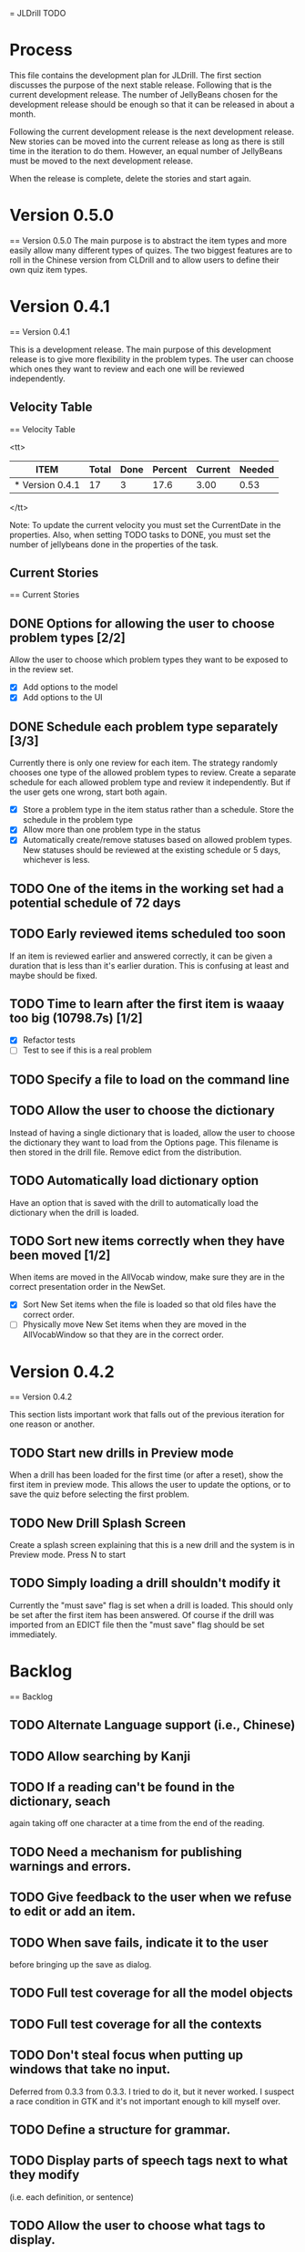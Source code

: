 = JLDrill TODO

* Process

This file contains the development plan for JLDrill.  The first
section discusses the purpose of the next stable release.  Following
that is the current development release.  The number of JellyBeans
chosen for the development release should be enough so that it can
be released in about a month.

Following the current development release is the next development
release.  New stories can be moved into the current release as
long as there is still time in the iteration to do them.  However,
an equal number of JellyBeans must be moved to the next development
release.

When the release is complete, delete the stories and start again.

* Version 0.5.0
== Version 0.5.0
The main purpose is to abstract the item types and more easily allow
many different types of quizes.  The two biggest features are
to roll in the Chinese version from CLDrill and to allow users
to define their own quiz item types.

* Version 0.4.1
== Version 0.4.1

  This is a development release.  The main purpose of this development
  release is to give more flexibility in the problem types.  The user
  can choose which ones they want to review and each one will be
  reviewed independently.

  :PROPERTIES:
  :COLUMNS: %40ITEM %JellyBeans(Total){+} %Done(Done){+} %Percent(Percent) %CurrentVelocity(Current) %NeededVelocity(Needed)
  :StartDate: <2010-03-17 Wed>
  :CurrentDate:  <2010-03-18 Thu>
  :EndDate: <2010-04-18 Sun>
  :PERCENT: 0
  :CurrentVelocity: 0
  :NeededVelocity: 0
  :END:

** Velocity Table
== Velocity Table

<tt>
#+BEGIN: columnview :maxlevel 1 :id local
| ITEM            | Total | Done | Percent | Current | Needed |
|-----------------+-------+------+---------+---------+--------|
| * Version 0.4.1 |    17 |    3 |    17.6 |    3.00 |   0.53 |
#+TBLFM: @2$4=($3/$2)*100;%.1f::@2$5=$3/($PROP_CurrentDate - $PROP_StartDate);%.2f::@2$6=$2/($PROP_EndDate - $PROP_StartDate);%.2f
#+END
</tt>

Note: To update the current velocity you must set the CurrentDate in
the properties.  Also, when setting TODO tasks to DONE, you must set
the number of jellybeans done in the properties of the task.

** Current Stories
== Current Stories

** DONE Options for allowing the user to choose problem types [2/2]
   Allow the user to choose which problem types they want to be
   exposed to in the review set.
   - [X] Add options to the model
   - [X] Add options to the UI	 

   :PROPERTIES:
   :JellyBeans: 2
   :Done: 2
   :END:

** DONE Schedule each problem type separately [3/3]
   Currently there is only one review for each item.  The strategy
   randomly chooses one type of the allowed problem types to review.
   Create a separate schedule for each allowed problem type and
   review it independently.  But if the user gets one wrong, start
   both again.
   - [X] Store a problem type in the item status rather than a
     schedule.  Store the schedule in the problem type
   - [X] Allow more than one problem type in the status
   - [X] Automatically create/remove statuses based on allowed problem
     types. New statuses should be reviewed at the existing schedule
     or 5 days, whichever is less.

   :PROPERTIES:
   :JellyBeans: 3
   :Done: 3
   :END:

** TODO One of the items in the working set had a potential schedule of 72 days

   :PROPERTIES:
   :JellyBeans: 1
   :Done: 0
   :END:

** TODO Early reviewed items scheduled too soon
   If an item is reviewed earlier and answered correctly, it can be
   given a duration that is less than it's earlier duration.  This is
   confusing at least and maybe should be fixed.

   :PROPERTIES:
   :JellyBeans: 1
   :Done: 0
   :END:

** TODO Time to learn after the first item is waaay too big (10798.7s) [1/2]
   - [X] Refactor tests
   - [ ] Test to see if this is a real problem	 

   :PROPERTIES:
   :JellyBeans: 2
   :Done: 0
   :END:

** TODO Specify a file to load on the command line

   :PROPERTIES:
   :JellyBeans: 1
   :Done: 0
   :END:

** TODO Allow the user to choose the dictionary
   Instead of having a single dictionary that is loaded, allow the
   user to choose the dictionary they want to load from the Options
   page. This filename is then stored in the drill file.  Remove
   edict from the distribution.

   :PROPERTIES:
   :JellyBeans: 3
   :Done: 0
   :END:

** TODO Automatically load dictionary option
   Have an option that is saved with the drill to automatically
   load the dictionary when the drill is loaded.

   :PROPERTIES:
   :JellyBeans: 1
   :Done: 0
   :END:

** TODO Sort new items correctly when they have been moved [1/2]
   When items are moved in the AllVocab window, make sure
   they are in the correct presentation order in the
   NewSet. 
   - [X] Sort New Set items when the file is loaded so that
		 old files have the correct order.
   - [ ] Physically move New Set items when they are moved in
	    the AllVocabWindow so that they are in the correct
	    order.

   :PROPERTIES:
   :JellyBeans: 3
   :Done: 1
   :END:


* Version 0.4.2
== Version 0.4.2

This section lists important work that falls out of the
previous iteration for one reason or another.

** TODO Start new drills in Preview mode
   When a drill has been loaded for the first time (or after a reset), 
   show the first item in preview mode.  This allows the user to
   update the options, or to save the quiz before selecting the first
   problem.

   :PROPERTIES:
   :JellyBeans: 1
   :Done: 0
   :END:

** TODO New Drill Splash Screen
   Create a splash screen explaining that this is a new drill and
   the system is in Preview mode.  Press N to start

   :PROPERTIES:
   :JellyBeans: 1
   :Done: 0
   :END:

** TODO Simply loading a drill shouldn't modify it
   Currently the "must save" flag is set when a drill is loaded.
   This should only be set after the first item has been answered.
   Of course if the drill was imported from an EDICT file then
   the "must save" flag should be set immediately.

   :PROPERTIES:
   :JellyBeans: 1
   :Done: 0
   :END:


* Backlog
== Backlog

** TODO Alternate Language support (i.e., Chinese)
** TODO Allow searching by Kanji

** TODO If a reading can't be found in the dictionary, seach 
   again taking off one character at a time from the end of the
   reading. 
   :PROPERTIES:
   :JellyBeans: 2
   :END:

** TODO Need a mechanism for publishing warnings and errors.

** TODO Give feedback to the user when we refuse to edit or add an item.

** TODO When save fails, indicate it to the user 
   before bringing up the save as dialog.

** TODO Full test coverage for all the model objects

** TODO Full test coverage for all the contexts

** TODO Don't steal focus when putting up windows that take no input.  
   Deferred from 0.3.3 from 0.3.3.  I tried to do it, but it never
   worked.  I suspect a race condition in GTK and it's not important
   enough to kill myself over.

** TODO Define a structure for grammar.

** TODO Display parts of speech tags next to what they modify
   (i.e. each definition, or sentence)

** TODO Allow the user to choose what tags to display.  
   Save this in the drill.

** TODO Associate data items with the dictionary they belong to.
   Only load the dictionary if it's in the drill. (Question: Should it
   unload the dictionary on next drill?  Probably yes...)

** TODO Indicate when the item has been promoted.

** TODO Create a recent used menu for loading drills that you've used recently.

** TODO Allow user to set the formatting for each type of data.  
   Store the formatting in the drill.

** TODO Define the structure of the data in the drill.  
   In other words, create a dynamic data type that defines the
   structure of the data item that is to be drilled.  Save it in the
   drill itself.  Create a structure for edict vocabulary.

** TODO Rename the methods that take Vocabulary
   (like Quiz#add()) to indicate that it's for Vocabulary (i.e.,
   Quiz#addVocab())

** TODO Replace webgen with something else.  

** TODO Create a keyboard only mode.
   Advanced users can probably just use the keyboard.  In this mode,
   Remove any UI that is surpulfluous.

** TODO Windows Packaging Spike [0/5]
   Determine the feasibility of creating a windows packaging.
   Place to start:
   - [ ] Create a rake target to make a self contained directory with
     context and JLDrill. Have a ruby script that runs everything
     correctly on Windows and Linux given that Ruby, GNOME, and
     Ruby-Gnome are already installed.
   - [ ] Create a custom version of Ruby-Gnome that is packaged in the
     self contained directory and is used instead of the installed
     Ruby-Gnome.  Note: Probably have to package Gtk+ here as well.
     If not make another step for that.
   - [ ] Create some way to package a custom ruby interpreter in the
     self contained directory.
   - [ ] Create a self extracting archive for the self contained
     directory.
   - [ ] Create an installer for the custom fonts

   :PROPERTIES:
   :JellyBeans: 3
   :Done: 0
   :END:

** TODO Create Windows packaging.
** TODO Create a structure for Tanaka corpus.

** TODO Create a dictionary back end to allow it to use online dictionaries,
   or dictionary servers (fantasdic? stardict?)

** TODO Create Redhat packaging.

** TODO Create OSX packaging.
** TODO Allow user to modify the global backoff.
   Allow the user to modify the global backoff from the options.  This
   must be saved with the drill.  When the backoff is changed, all the
   items that are currently scheduled will have to be scaled
   accordingly.  For example, if the backoff changes from 2.0 to 1.5,
   if there was an item with a duration of 10, then the duration
   becomes 7.5.  If the item had been waiting for 5 days (50% of the
   duration), then reset it so that it has been waiting for 3.75 days
   (50% of 7.5).  Then resort all the items.

   :PROPERTIES:
   :JellyBeans: 3
   :END:

